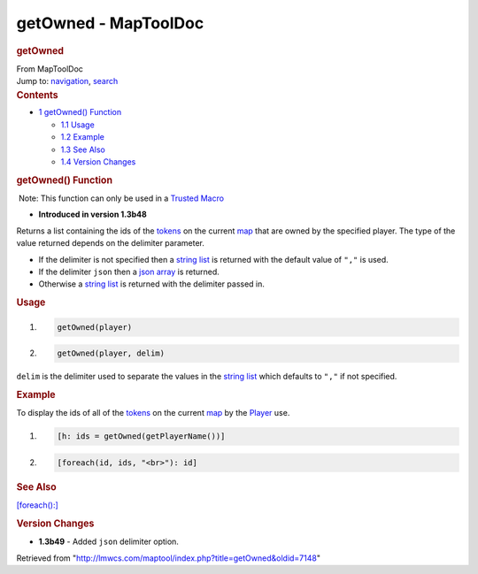 =====================
getOwned - MapToolDoc
=====================

.. contents::
   :depth: 3
..

.. container:: noprint
   :name: mw-page-base

.. container:: noprint
   :name: mw-head-base

.. container:: mw-body
   :name: content

   .. container:: mw-indicators

   .. rubric:: getOwned
      :name: firstHeading
      :class: firstHeading

   .. container:: mw-body-content
      :name: bodyContent

      .. container::
         :name: siteSub

         From MapToolDoc

      .. container::
         :name: contentSub

      .. container:: mw-jump
         :name: jump-to-nav

         Jump to: `navigation <#mw-head>`__, `search <#p-search>`__

      .. container:: mw-content-ltr
         :name: mw-content-text

         .. container:: toc
            :name: toc

            .. container::
               :name: toctitle

               .. rubric:: Contents
                  :name: contents

            -  `1 getOwned() Function <#getOwned.28.29_Function>`__

               -  `1.1 Usage <#Usage>`__
               -  `1.2 Example <#Example>`__
               -  `1.3 See Also <#See_Also>`__
               -  `1.4 Version Changes <#Version_Changes>`__

         .. rubric:: getOwned() Function
            :name: getowned-function

         .. container::

             Note: This function can only be used in a `Trusted
            Macro </rptools/wiki/Trusted_Macro>`__

         .. container:: template_version

            • **Introduced in version 1.3b48**

         .. container:: template_description

            Returns a list containing the ids of the
            `tokens </rptools/wiki/token>`__ on the current
            `map </maptool/index.php?title=Map&action=edit&redlink=1>`__
            that are owned by the specified player. The type of the
            value returned depends on the delimiter parameter.

            -  If the delimiter is not specified then a `string
               list </rptools/wiki/String_List>`__ is returned with the
               default value of ``","`` is used.
            -  If the delimiter ``json`` then a `json
               array </rptools/wiki/JSON_Array>`__ is returned.
            -  Otherwise a `string list </rptools/wiki/String_List>`__
               is returned with the delimiter passed in.

             

         .. rubric:: Usage
            :name: usage

         .. container:: mw-geshi mw-code mw-content-ltr

            .. container:: mtmacro source-mtmacro

               #. .. code-block:: none

                     getOwned(player)

               #. .. code-block:: none

                     getOwned(player, delim)

         ``delim`` is the delimiter used to separate the values in the
         `string list </rptools/wiki/String_List>`__ which defaults to
         ``","`` if not specified.

         .. rubric:: Example
            :name: example

         .. container:: template_example

            To display the ids of all of the
            `tokens </rptools/wiki/Token>`__ on the current
            `map </maptool/index.php?title=Map&action=edit&redlink=1>`__
            by the
            `Player </maptool/index.php?title=Player&action=edit&redlink=1>`__
            use.

            .. container:: mw-geshi mw-code mw-content-ltr

               .. container:: mtmacro source-mtmacro

                  #. .. code-block:: none

                        [h: ids = getOwned(getPlayerName())]

                  #. .. code-block:: none

                        [foreach(id, ids, "<br>"): id]

         .. rubric:: See Also
            :name: see-also

         .. container:: template_also

            `[foreach():] </rptools/wiki/foreach_(roll_option)>`__

         .. rubric:: Version Changes
            :name: version-changes

         .. container:: template_changes

            -  **1.3b49** - Added ``json`` delimiter option.

      .. container:: printfooter

         Retrieved from
         "http://lmwcs.com/maptool/index.php?title=getOwned&oldid=7148"

